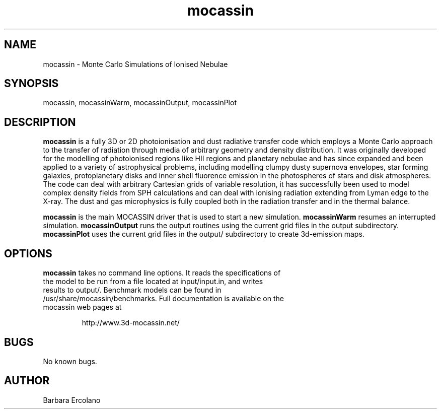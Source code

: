 .\" Manpage for neat.
.TH mocassin 1 "31 Dec 2015" "2.02.70" "mocassin man page"
.SH NAME
mocassin \- Monte Carlo Simulations of Ionised Nebulae
.SH SYNOPSIS
mocassin, mocassinWarm, mocassinOutput, mocassinPlot
.SH DESCRIPTION
\fBmocassin\fR is a fully 3D or 2D photoionisation and dust radiative transfer code which employs a Monte Carlo approach to the transfer of radiation through media of arbitrary geometry and density distribution. It was originally developed for the modelling of photoionised regions like HII regions and planetary nebulae and has since expanded and been applied to a variety of astrophysical problems, including modelling clumpy dusty supernova envelopes, star forming galaxies, protoplanetary disks and inner shell fluorence emission in the photospheres of stars and disk atmospheres. The code can deal with arbitrary Cartesian grids of variable resolution, it has successfully been used to model complex density fields from SPH calculations and can deal with ionising radiation extending from Lyman edge to the X-ray. The dust and gas microphysics is fully coupled both in the radiation transfer and in the thermal balance.

\fBmocassin\fR is the main MOCASSIN driver that is used to start a new simulation.  \fBmocassinWarm\fR resumes an interrupted simulation.  \fBmocassinOutput\fR runs the output routines using the current grid files in the output subdirectory.  \fBmocassinPlot\fR uses the current grid files in the output/ subdirectory to create 3d-emission maps. 
.PP
.SH OPTIONS
.TP
\fBmocassin\fR takes no command line options.  It reads the specifications of the model to be run from a file located at input/input.in, and writes results to output/.  Benchmark models can be found in /usr/share/mocassin/benchmarks.  Full documentation is available on the mocassin web pages at

http://www.3d-mocassin.net/
.SH BUGS
No known bugs.
.SH AUTHOR
Barbara Ercolano
